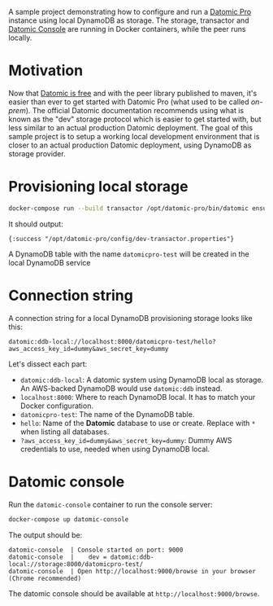 # -*- mode: org; coding: utf-8; eval: (visual-line-mode 1) -*-

A sample project demonstrating how to configure and run a [[https://www.datomic.com/][Datomic Pro]] instance using local DynamoDB as storage. The storage, transactor and [[https://docs.datomic.com/pro/other-tools/console.html][Datomic Console]] are running in Docker containers, while the peer runs locally.

* Motivation
Now that [[https://blog.datomic.com/2023/04/datomic-is-free.html][Datomic is free]] and with the peer library published to maven, it's easier than ever to get started with Datomic Pro (what used to be called /on-prem/). The official Datomic documentation recommends using what is known as the "dev" storage protocol which is easier to get started with, but less similar to an actual production Datomic deployment. The goal of this sample project is to setup a working local development environment that is closer to an actual production Datomic deployment, using DynamoDB as storage provider.

* Provisioning local storage

#+begin_src sh
docker-compose run --build transactor /opt/datomic-pro/bin/datomic ensure-transactor /opt/datomic-pro/config/dev-transactor.properties /opt/datomic-pro/config/dev-transactor.properties
#+end_src

It should output:

#+begin_example
{:success "/opt/datomic-pro/config/dev-transactor.properties"}
#+end_example

A DynamoDB table with the name ~datomicpro-test~ will be created in the local DynamoDB service

* Connection string

A connection string for a local DynamoDB provisioning storage looks like this:

~datomic:ddb-local://localhost:8000/datomicpro-test/hello?aws_access_key_id=dummy&aws_secret_key=dummy~

Let's dissect each part:

- ~datomic:ddb-local~: A datomic system using DynamoDB local as storage. An AWS-backed DynamoDB would use ~datomic:ddb~ instead.
- ~localhost:8000~: Where to reach DynamoDB local. It has to match your Docker configuration.
- ~datomicpro-test~: The name of the DynamoDB table.
- ~hello~: Name of the *Datomic* database to use or create. Replace with ~*~ when listing all databases.
- ~?aws_access_key_id=dummy&aws_secret_key=dummy~: Dummy AWS credentials to use, needed when using DynamoDB local.

* Datomic console

Run the ~datomic-console~ container to run the console server:

#+begin_src sh
docker-compose up datomic-console
#+end_src

The output should be:

#+begin_example
datomic-console  | Console started on port: 9000
datomic-console  |    dev = datomic:ddb-local://storage:8000/datomicpro-test/
datomic-console  | Open http://localhost:9000/browse in your browser (Chrome recommended)
#+end_example

The datomic console should be available at ~http://localhost:9000/browse~.
